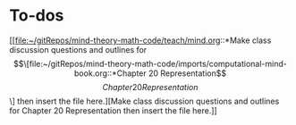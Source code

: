 * To-dos

[[file:~/gitRepos/mind-theory-math-code/teach/mind.org::*Make class discussion questions and outlines for \[\[file:~/gitRepos/mind-theory-math-code/imports/computational-mind-book.org::*Chapter 20 Representation\]\[Chapter 20 Representation\]\] then insert the file here.][Make class discussion questions and outlines for Chapter 20 Representation then insert the file here.]]

